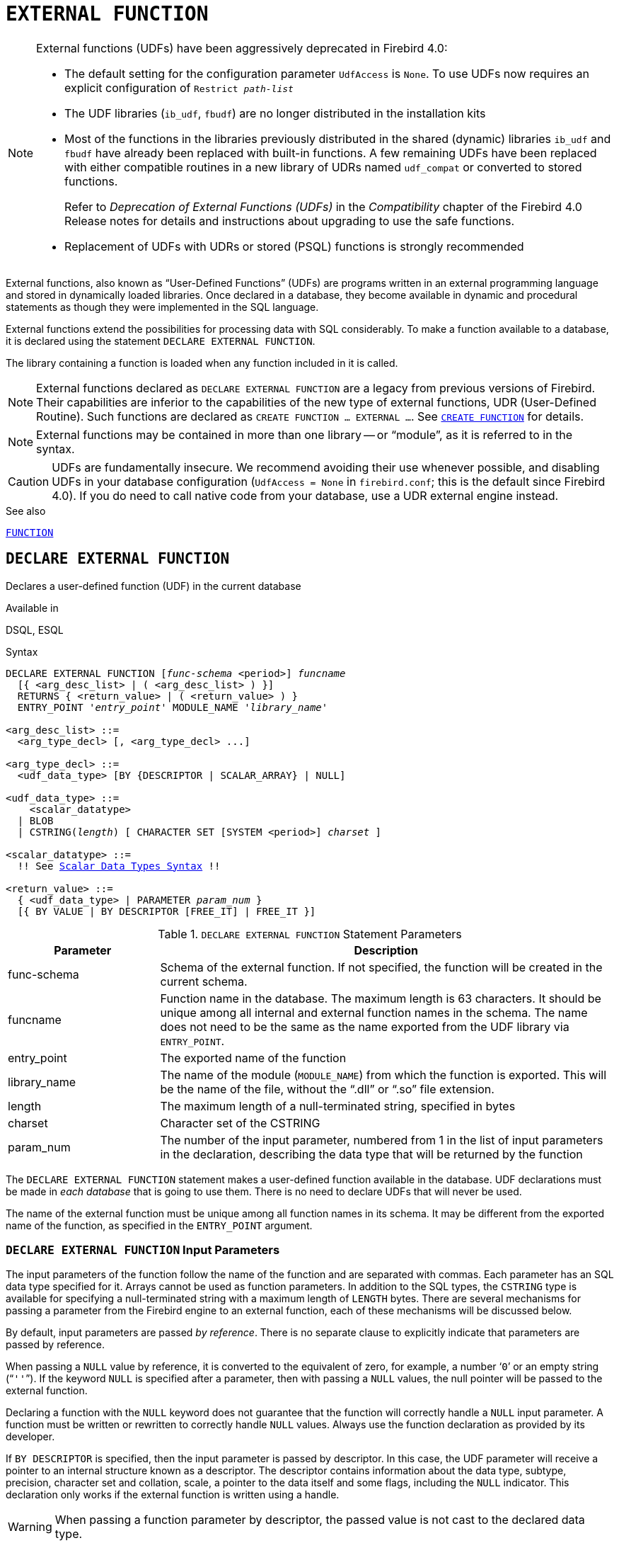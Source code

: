 [#langref-ddl-extfunc]
= `EXTERNAL FUNCTION`

[NOTE]
====
External functions (UDFs) have been aggressively deprecated in Firebird 4.0:

* The default setting for the configuration parameter `UdfAccess` is `None`.
To use UDFs now requires an explicit configuration of `Restrict __path-list__`
* The UDF libraries (`ib_udf`, `fbudf`) are no longer distributed in the installation kits
* Most of the functions in the libraries previously distributed in the shared (dynamic) libraries `ib_udf` and `fbudf` have already been replaced with built-in functions.
A few remaining UDFs have been replaced with either compatible routines in a new library of UDRs named `udf_compat` or converted to stored functions.
+
Refer to _Deprecation of External Functions (UDFs)_ in the _Compatibility_ chapter of the Firebird 4.0 Release notes for details and instructions about upgrading to use the safe functions.
* Replacement of UDFs with UDRs or stored (PSQL) functions is strongly recommended
====

External functions, also known as "`User-Defined Functions`" (UDFs) are programs written in an external programming language and stored in dynamically loaded libraries.
Once declared in a database, they become available in dynamic and procedural statements as though they were implemented in the SQL language.

External functions extend the possibilities for processing data with SQL considerably.
To make a function available to a database, it is declared using the statement `DECLARE EXTERNAL FUNCTION`.

The library containing a function is loaded when any function included in it is called.

[NOTE]
====
External functions declared as `DECLARE EXTERNAL FUNCTION` are a legacy from previous versions of Firebird.
Their capabilities are inferior to the capabilities of the new type of external functions, UDR (User-Defined Routine).
Such functions are declared as `CREATE FUNCTION ... EXTERNAL ...`.
See <<langref-ddl-func-create,`CREATE FUNCTION`>> for details.
====

[NOTE]
====
External functions may be contained in more than one library -- or "`module`", as it is referred to in the syntax.
====

[CAUTION]
====
UDFs are fundamentally insecure.
We recommend avoiding their use whenever possible, and disabling UDFs in your database configuration (`UdfAccess = None` in `firebird.conf`; this is the default since Firebird 4.0).
If you do need to call native code from your database, use a UDR external engine instead.
====

.See also
<<langref-ddl-function,`FUNCTION`>>

[#langref-ddl-extfunc-declare]
== `DECLARE EXTERNAL FUNCTION`

Declares a user-defined function (UDF) in the current database

.Available in
DSQL, ESQL

.Syntax
[listing,subs="+quotes,macros"]
----
DECLARE EXTERNAL FUNCTION [_func-schema_ <period>] _funcname_
  [{ <arg_desc_list> | ( <arg_desc_list> ) }]
  RETURNS { <return_value> | ( <return_value> ) }
  ENTRY_POINT '_entry_point_' MODULE_NAME '_library_name_'

<arg_desc_list> ::=
  <arg_type_decl> [, <arg_type_decl> ...]

<arg_type_decl> ::=
  <udf_data_type> [BY {DESCRIPTOR | SCALAR_ARRAY} | NULL]

<udf_data_type> ::=
    <scalar_datatype>
  | BLOB
  | CSTRING(_length_) [ CHARACTER SET [SYSTEM <period>] _charset_ ]

<scalar_datatype> ::=
  !! See <<langref-datatypes-syntax-scalar,Scalar Data Types Syntax>> !!

<return_value> ::=
  { <udf_data_type> | PARAMETER _param_num_ }
  [{ BY VALUE | BY DESCRIPTOR [FREE_IT] | FREE_IT }]
----

[#langref-ddl-tbl-declarefunc]
.`DECLARE EXTERNAL FUNCTION` Statement Parameters
[cols="<1,<3", options="header",stripes="none"]
|===
^| Parameter
^| Description

|func-schema
|Schema of the external function.
If not specified, the function will be created in the current schema.

|funcname
|Function name in the database.
The maximum length is 63 characters.
It should be unique among all internal and external function names in the schema.
The name does not need to be the same as the name exported from the UDF library via `ENTRY_POINT`.

|entry_point
|The exported name of the function

|library_name
|The name of the module (`MODULE_NAME`) from which the function is exported.
This will be the name of the file, without the "`.dll`" or "`.so`" file extension.

|length
|The maximum length of a null-terminated string, specified in bytes

|charset
|Character set of the CSTRING

|param_num
|The number of the input parameter, numbered from 1 in the list of input parameters in the declaration, describing the data type that will be returned by the function
|===

The `DECLARE EXTERNAL FUNCTION` statement makes a user-defined function available in the database.
UDF declarations must be made in _each database_ that is going to use them.
There is no need to declare UDFs that will never be used.

The name of the external function must be unique among all function names in its schema.
It may be different from the exported name of the function, as specified in the `ENTRY_POINT` argument.

[#langref-ddl-extfunc-inp]
=== `DECLARE EXTERNAL FUNCTION` Input Parameters

The input parameters of the function follow the name of the function and are separated with commas.
Each parameter has an SQL data type specified for it.
Arrays cannot be used as function parameters.
In addition to the SQL types, the `CSTRING` type is available for specifying a null-terminated string with a maximum length of `LENGTH` bytes.
There are several mechanisms for passing a parameter from the Firebird engine to an external function, each of these mechanisms will be discussed below.

By default, input parameters are passed _by reference_.
There is no separate clause to explicitly indicate that parameters are passed by reference.

When passing a `NULL` value by reference, it is converted to the equivalent of zero, for example, a number '```0```' or an empty string ("```''```").
If the keyword `NULL` is specified after a parameter, then with passing a `NULL` values, the null pointer will be passed to the external function.

Declaring a function with the `NULL` keyword does not guarantee that the function will correctly handle a `NULL` input parameter.
A function must be written or rewritten to correctly handle `NULL` values.
Always use the function declaration as provided by its developer.

If `BY DESCRIPTOR` is specified, then the input parameter is passed by descriptor.
In this case, the UDF parameter will receive a pointer to an internal structure known as a descriptor.
The descriptor contains information about the data type, subtype, precision, character set and collation, scale, a pointer to the data itself and some flags, including the `NULL` indicator.
// TODO Meaning of 'handle' unclear
This declaration only works if the external function is written using a handle.

[WARNING]
====
When passing a function parameter by descriptor, the passed value is not cast to the declared data type.
====

The `BY SCALAR_ARRAY` clause is used when passing arrays as input parameters.
Unlike other types, you cannot return an array from a UDF.

[#langref-ddl-extfunc-keywords]
==== Clauses and Keywords

`RETURNS` clause::
(Required) specifies the output parameter returned by the function.
A function is scalar, it returns one value (output parameter).
The output parameter can be of any SQL type (except an array or an array element) or a null-terminated string (`CSTRING`).
The output parameter can be passed by reference (the default), by descriptor or by value.
If the `BY DESCRIPTOR` clause is specified, the output parameter is passed by descriptor.
If the `BY VALUE` clause is specified, the output parameter is passed by value.

`PARAMETER` keyword::
specifies that the function returns the value from the parameter under number _param_num_.
It is necessary if you need to return a value of data type `BLOB`.

`FREE_IT` keyword::
means that the memory allocated for storing the return value will be freed after the function is executed.
It is used only if the memory was allocated dynamically in the UDF.
In such a UDF, the memory must be allocated with the help of the `ib_util_malloc` function from the [path]`ib_util` module, a requirement for compatibility with the functions used in Firebird code and in the code of the shipped UDF modules, for allocating and freeing memory.

`ENTRY_POINT` clause::
specifies the name of the entry point (the name of the imported function), as exported from the module.

`MODULE_NAME` clause::
defines the name of the module where the exported function is located.
The link to the module should not be the full path and extension of the file, if that can be avoided.
If the module is located in the default location (in the `../UDF` subdirectory of the Firebird server root) or in a location explicitly configured in [path]`firebird.conf`, it makes it easier to move the database between different platforms.
The `UDFAccess` parameter in the firebird.conf file allows access restrictions to external functions modules to be configured.

Any user connected to the database can declare an external function (UDF).

[#langref-ddl-extfunc-create-who]
=== Who Can Create an External Function

The `DECLARE EXTERNAL FUNCTION` statement can be executed by:

* <<langref-security-administrators,Administrators>>
* Users with the `CREATE FUNCTION` privilege

The user who created the function becomes its owner.

=== Examples using `DECLARE EXTERNAL FUNCTION`

. Declaring the `addDay` external function located in the `fbudf` module.
The input and output parameters are passed by reference.
+
[source]
----
DECLARE EXTERNAL FUNCTION addDay
  TIMESTAMP, INT
  RETURNS TIMESTAMP
  ENTRY_POINT 'addDay' MODULE_NAME 'fbudf';
----
. Declaring the `invl` external function located in the `fbudf` module.
The input and output parameters are passed by descriptor.
+
[source]
----
DECLARE EXTERNAL FUNCTION invl
  INT BY DESCRIPTOR, INT BY DESCRIPTOR
  RETURNS INT BY DESCRIPTOR
  ENTRY_POINT 'idNvl' MODULE_NAME 'fbudf';
----
. Declaring the `isLeapYear` external function located in the `fbudf` module.
The input parameter is passed by reference, while the output parameter is passed by value.
+
[source]
----
DECLARE EXTERNAL FUNCTION isLeapYear
  TIMESTAMP
  RETURNS INT BY VALUE
  ENTRY_POINT 'isLeapYear' MODULE_NAME 'fbudf';
----
. Declaring the `i64Truncate` external function located in the `fbudf` module.
The input and output parameters are passed by descriptor.
The second parameter of the function is used as the return value.
+
[source]
----
DECLARE EXTERNAL FUNCTION i64Truncate
  NUMERIC(18) BY DESCRIPTOR, NUMERIC(18) BY DESCRIPTOR
  RETURNS PARAMETER 2
  ENTRY_POINT 'fbtruncate' MODULE_NAME 'fbudf';
----

.See also
<<langref-ddl-extfunc-alter>>, <<langref-ddl-extfunc-drop>>, <<langref-ddl-func-create,`CREATE FUNCTION`>>

[#langref-ddl-extfunc-alter]
== `ALTER EXTERNAL FUNCTION`

Alters the entry point and/or the module name of a user-defined function (UDF)

.Available in
DSQL

.Syntax
[listing,subs=+quotes]
----
ALTER EXTERNAL FUNCTION [_func-schema_ <period>] _funcname_
  [ENTRY_POINT '_new_entry_point_']
  [MODULE_NAME '_new_library_name_']
----

[#langref-ddl-tbl-alterfunc]
.`ALTER EXTERNAL FUNCTION` Statement Parameters
[cols="<1,<3", options="header",stripes="none"]
|===
^| Parameter
^| Description

|func-schema
|Schema of the external function.
If not specified, the function will be located on the search path.

|funcname
|Function name in the database

|new_entry_point
|The new exported name of the function

|new_library_name
|The new name of the module (`MODULE_NAME` from which the function is exported).
This will be the name of the file, without the "`.dll`" or "`.so`" file extension.
|===

The `ALTER EXTERNAL FUNCTION` statement changes the entry point and/or the module name for a user-defined function (UDF).
Existing dependencies remain intact after the statement containing the change(s) is executed.

The `ENTRY_POINT` clause::
is for specifying the new entry point (the name of the function as exported from the module).

The `MODULE_NAME` clause::
is for specifying the new name of the module where the exported function is located.

Any user connected to the database can change the entry point and the module name.

[#langref-ddl-extfunc-alter-who]
=== Who Can Alter an External Function

The `ALTER EXTERNAL FUNCTION` statement can be executed by:

* <<langref-security-administrators,Administrators>>
* Owner of the external function
* Users with the `ALTER ANY FUNCTION` privilege

[#langref-ddl-extfunc-alter-example]
=== Examples using `ALTER EXTERNAL FUNCTION`

.Changing the entry point for an external function
[source]
----
ALTER EXTERNAL FUNCTION invl ENTRY_POINT 'intNvl';
----

.Changing the module name for an external function
[source]
----
ALTER EXTERNAL FUNCTION invl MODULE_NAME 'fbudf2';
----

.See also
<<langref-ddl-extfunc-declare>>, <<langref-ddl-extfunc-drop>>

[#langref-ddl-extfunc-drop]
== `DROP EXTERNAL FUNCTION`

Drops a user-defined function (UDF) from the current database

.Available in
DSQL, ESQL

.Syntax
[listing,subs=+quotes]
----
DROP EXTERNAL FUNCTION [_func-schema_ <period>] _funcname_
----

[#langref-ddl-tbl-dropextfunc]
.`DROP EXTERNAL FUNCTION` Statement Parameter
[cols="<1,<3", options="header",stripes="none"]
|===
^| Parameter
^| Description

|func-schema
|Schema of the external function.
If not specified, the function will be located on the search path.

|funcname
|Function name in the database
|===

The `DROP EXTERNAL FUNCTION` statement deletes the declaration of a user-defined function from the database.
If there are any dependencies on the external function, the statement will fail and raise an error.

Any user connected to the database can delete the declaration of an internal function.

[#langref-ddl-extfunc-drop-who]
=== Who Can Drop an External Function

The `DROP EXTERNAL FUNCTION` statement can be executed by:

* <<langref-security-administrators,Administrators>>
* Owner of the external function
* Users with the `DROP ANY FUNCTION` privilege

[#langref-ddl-extfunc-drop-example]
=== Example using `DROP EXTERNAL FUNCTION`

.Deleting the declaration of the `addDay` function.
[source]
----
DROP EXTERNAL FUNCTION addDay;
----

.See also
<<langref-ddl-extfunc-declare>>
